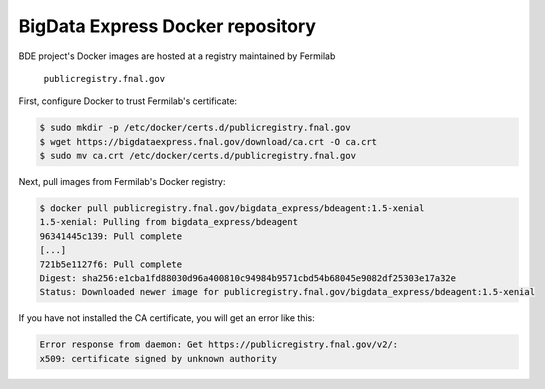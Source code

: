 =================================
BigData Express Docker repository
=================================

BDE project's Docker images are hosted at a registry maintained by
Fermilab

 ``publicregistry.fnal.gov`` 

First, configure Docker to trust Fermilab's certificate:

.. code-block:: console

   $ sudo mkdir -p /etc/docker/certs.d/publicregistry.fnal.gov
   $ wget https://bigdataexpress.fnal.gov/download/ca.crt -O ca.crt
   $ sudo mv ca.crt /etc/docker/certs.d/publicregistry.fnal.gov

Next, pull images from Fermilab's Docker registry:

.. code-block:: console

   $ docker pull publicregistry.fnal.gov/bigdata_express/bdeagent:1.5-xenial
   1.5-xenial: Pulling from bigdata_express/bdeagent
   96341445c139: Pull complete
   [...]
   721b5e1127f6: Pull complete
   Digest: sha256:e1cba1fd88030d96a400810c94984b9571cbd54b68045e9082df25303e17a32e
   Status: Downloaded newer image for publicregistry.fnal.gov/bigdata_express/bdeagent:1.5-xenial

If you have not installed the CA certificate, you will get an error
like this:

.. code-block:: console

   Error response from daemon: Get https://publicregistry.fnal.gov/v2/:
   x509: certificate signed by unknown authority
